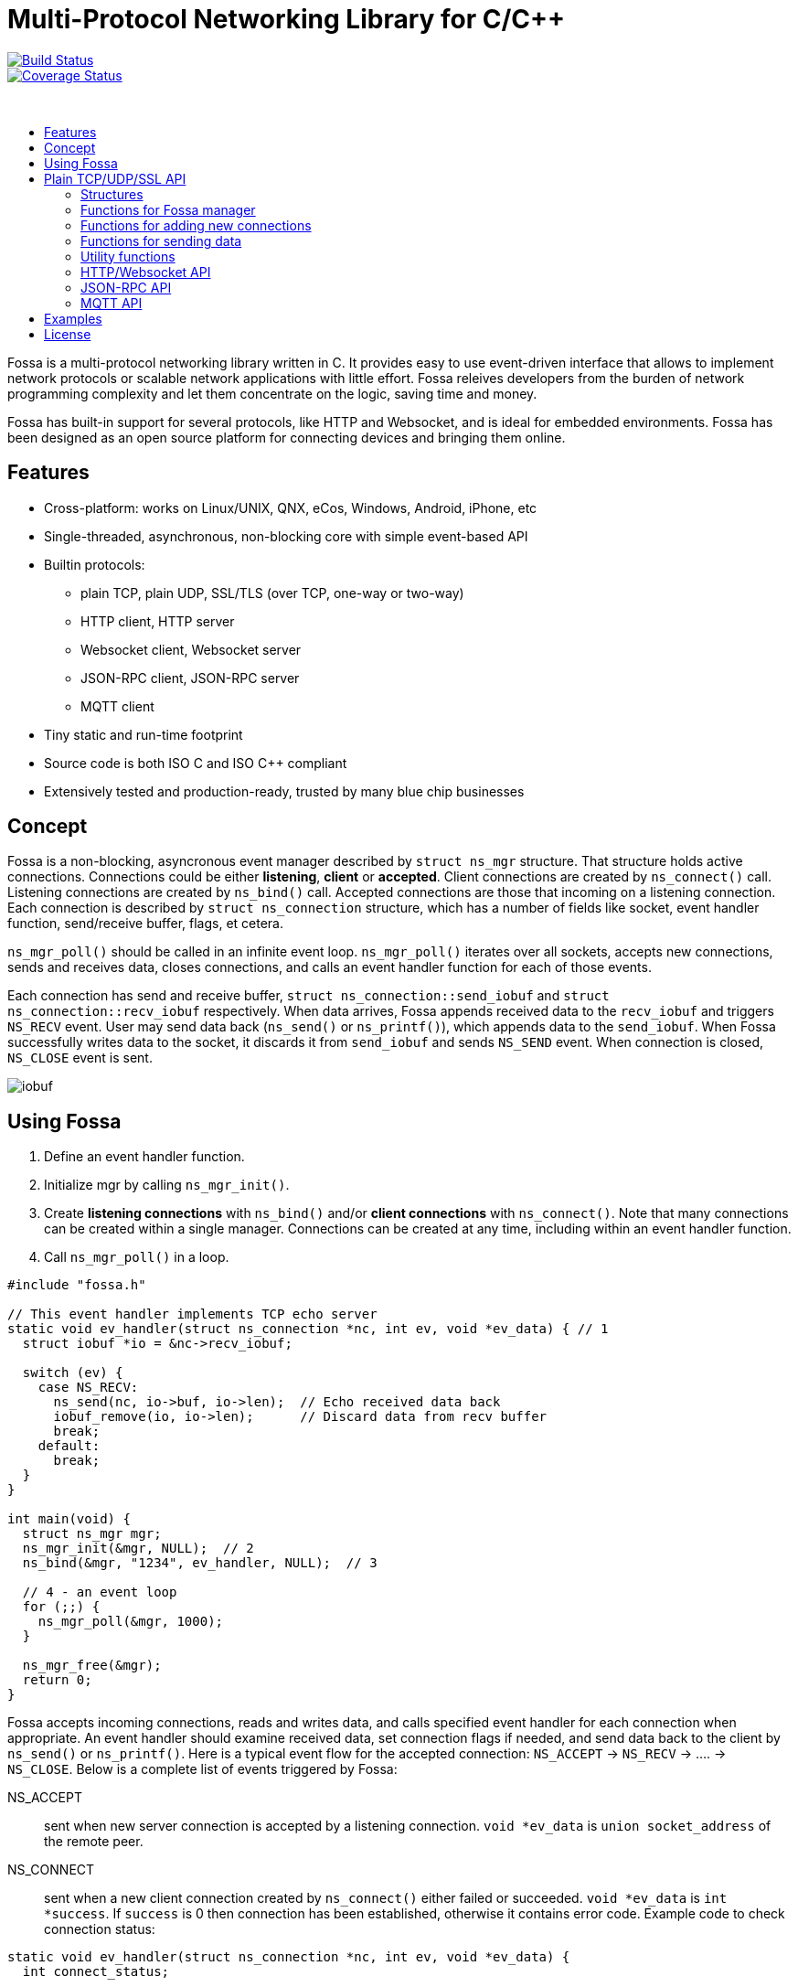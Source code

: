 = Multi-Protocol Networking Library for C/C++

image::https://drone.io/github.com/cesanta/fossa/status.png[Build Status,link=https://drone.io/github.com/cesanta/fossa/latest,float=left]
image::https://coveralls.io/repos/cesanta/fossa/badge.png?branch=master[Coverage Status,link=https://coveralls.io/r/cesanta/fossa?branch=master,float=left]

&nbsp;

:toc: macro
:toc-placement: macro
:toc-position: left
:toc-title:

toc::[]

Fossa is a multi-protocol networking library written in C.
It provides easy to use event-driven interface that allows to implement
network protocols or scalable network applications  with little effort.
Fossa releives developers from the burden of network programming
complexity and let them concentrate on the logic, saving time and money.

Fossa has built-in support for several protocols, like
HTTP and Websocket, and is ideal for embedded environments. Fossa
has been designed as an open source platform for connecting devices and
bringing them online.

== Features

* Cross-platform: works on Linux/UNIX, QNX, eCos, Windows, Android, iPhone, etc
* Single-threaded, asynchronous, non-blocking core with simple event-based API
* Builtin protocols:
  ** plain TCP, plain UDP, SSL/TLS (over TCP, one-way or two-way)
  ** HTTP client, HTTP server
  ** Websocket client, Websocket server
  ** JSON-RPC client, JSON-RPC server
  ** MQTT client
* Tiny static and run-time footprint
* Source code is both ISO C and ISO C++ compliant
* Extensively tested and production-ready, trusted by many blue chip businesses

== Concept

Fossa is a non-blocking, asyncronous event manager described by
`struct ns_mgr` structure. That structure holds active connections.
Connections could be either *listening*, *client* or *accepted*.
Client connections are created by
`ns_connect()` call. Listening connections are created by `ns_bind()` call.
Accepted connections are those that incoming on a listening connection.
Each connection is described by `struct ns_connection` structure, which has
a number of fields like socket, event handler function, send/receive buffer,
flags, et cetera.

`ns_mgr_poll()` should be called in an infinite event loop.
`ns_mgr_poll()` iterates over all sockets, accepts new connections,
sends and receives data, closes connections, and calls an event handler
function for each of those events.

Each connection has send and receive buffer, `struct ns_connection::send_iobuf`
and `struct ns_connection::recv_iobuf` respectively. When data arrives,
Fossa appends received data to the `recv_iobuf` and
triggers `NS_RECV` event. User may send data back (`ns_send()` or
`ns_printf()`), which appends data to the `send_iobuf`. When Fossa
successfully writes data to the socket, it discards it from `send_iobuf` and
sends `NS_SEND` event. When connection is closed, `NS_CLOSE` event is sent.

image::http://cesanta.com/images/fossa/iobuf.png[]

== Using Fossa

1. Define an event handler function.
2. Initialize mgr by calling `ns_mgr_init()`.
3. Create *listening connections* with `ns_bind()` and/or *client connections*
with `ns_connect()`. Note that many connections can be created within a
single manager. Connections can be created at any time, including within
an event handler function.
4. Call `ns_mgr_poll()` in a loop.

[source,c]
----
#include "fossa.h"

// This event handler implements TCP echo server
static void ev_handler(struct ns_connection *nc, int ev, void *ev_data) { // 1
  struct iobuf *io = &nc->recv_iobuf;

  switch (ev) {
    case NS_RECV:
      ns_send(nc, io->buf, io->len);  // Echo received data back
      iobuf_remove(io, io->len);      // Discard data from recv buffer
      break;
    default:
      break;
  }
}

int main(void) {
  struct ns_mgr mgr;
  ns_mgr_init(&mgr, NULL);  // 2
  ns_bind(&mgr, "1234", ev_handler, NULL);  // 3

  // 4 - an event loop
  for (;;) {
    ns_mgr_poll(&mgr, 1000);
  }

  ns_mgr_free(&mgr);
  return 0;
}
----


Fossa accepts incoming connections, reads and writes data, and
calls specified event handler for each connection when appropriate. An
event handler should examine received data, set connection flags if needed,
and send data back to the client by `ns_send()` or `ns_printf()`. Here is a
typical event flow for the accepted connection:
`NS_ACCEPT` -> `NS_RECV` -> .... -> `NS_CLOSE`. Below is a complete list
of events triggered by Fossa:

NS_ACCEPT:: sent when new server connection is accepted by a
listening connection. `void *ev_data` is `union socket_address`
of the remote peer.
NS_CONNECT:: sent when a new client connection created by `ns_connect()` either
failed or succeeded. `void *ev_data` is `int *success`. If `success` is 0
then connection has been established, otherwise it contains error code. Example
code to check connection status:

[source,c]
----
static void ev_handler(struct ns_connection *nc, int ev, void *ev_data) {
  int connect_status;

  switch (ev) {
    case NS_CONNECT:
      connect_status = * (int *) ev_data;
      if (connect_status == 0) {
        /* Success */
      } else  {
        /* Error */
        printf("connect() error: %s\n", strerror(connect_status));
      }
      break;
    ...
----

NS_RECV:: New data is received and appended to the end of `recv_iobuf`.
`void *ev_data` is `int *num_received_bytes`.

WARNING: Fossa uses `realloc()` to expand receive buffer.
It is user's responsibility to discard processed
data from the beginning of receive buffer, note the `iobuf_remove()`
call in the example above.

NS_SEND:: Fossa has written data to the remote peer and discarded
written data from the `send_iobuf`. `void *ev_data` is `int *num_sent_bytes`

NS_POLL:: Sent to all connections on each invocation of `ns_server_poll()`

An event handler can set `struct ns_connection::flags` attribute to control
the behavior of the connection.  Below is a list of connection flags:

* `NSF_FINISHED_SENDING_DATA` tells Fossa that all data has been
  appended to the `send_iobuf`. As soon as Fossa sends it to the
  socket, the connection will be closed.
* `NSF_BUFFER_BUT_DONT_SEND` tells Fossa to append data to the
  `send_iobuf` but hold on sending it, because the data will be modified
  later and then will be sent by clearing `NSF_BUFFER_BUT_DONT_SEND` flag.
* `NSF_SSL_HANDSHAKE_DONE` SSL only, set when SSL handshake is done
* `NSF_CONNECTING` set when connection is in connecting state after
  `ns_connect()` call but connect did not finish yet
* `NSF_CLOSE_IMMEDIATELY` tells Fossa to close the connection
  immediately, usually after some error
* `NSF_LISTENING` set for all listening connections
* `NSF_UDP` set if connection is UDP
* `NSF_IS_WEBSOCKET` set by Fossa if connection is a Websocket connection
* `NSF_WEBSOCKET_NO_DEFRAG` should be set by a user if user wants to switch
  off automatic frame defragmentation
* `NSF_USER_1`, `NSF_USER_2`, `NSF_USER_3`, `NSF_USER_4` could be
  used by a developer to store application-specific state

== Plain TCP/UDP/SSL API

CAUTION: Fossa manager instance is single threaded. It does not protect
it's data structures by mutexes, therefore all functions that are dealing
with particular event manager should be called from the same thread,
with exception of `mg_broadcast()` function. It is fine to have different
event managers handled by different threads.

=== Structures

- `struct ns_connection` Describes a connection between two peers
- `struct ns_mgr` Container for a bunch of connections
- `struct iobuf` Describes piece of data

=== Functions for Fossa manager

void ns_mgr_init(struct ns_mgr *, void *user_data)::
  Initializes Fossa manager.

void ns_mgr_free(struct ns_mgr *)::

De-initializes skeleton manager, closes and deallocates all active connections.

time_t ns_mgr_poll(struct ns_mgr *, int milliseconds)::

This function performs the actual IO, and must be called in a loop
(an event loop). Returns number current timestamp.

void ns_broadcast(struct ns_mgr *, ns_event_handler_t cb, void *msg, size_t len)::

Must be called from a different thread. Passes a message of a given length to
all connections. Skeleton manager has a socketpair, `struct ns_mgr::ctl`,
where `ns_broadcast()` pushes the message.
`ns_mgr_poll()` wakes up, reads a message from the socket pair, and calls
specified callback for each connection. Thus the callback function executes
in event manager thread. Note that `ns_broadcast()` is the only function
that can be, and must be, called from a different thread.

void ns_next(struct ns_mgr *, struct ns_connection *)::

Iterates over all active connections. Returns next connection from the list
of active connections, or `NULL` if there is no more connections. Below
is the iteration idiom:
[source,c]
----
for (c = ns_next(srv, NULL); c != NULL; c = ns_next(srv, c)) {
  // Do something with connection `c`
}
----


=== Functions for adding new connections

struct ns_connection *ns_add_sock(struct ns_mgr *, sock_t sock, ns_event_handler_t ev_handler)::

Create a connection, associate it with the given socket and event handler, and
add to the manager.

struct ns_connection *ns_connect(struct ns_mgr *server, const char *addr, ns_event_handler_t ev_handler)::

Connect to a remote host. If successful, `NS_CONNECT` event will be delivered
to the new connection. `addr` format is the same as for the `ns_bind()` call,
just an IP address becomes mandatory: `[PROTO://]HOST:PORT`
`PROTO` could be `tcp://` or `udp://`. If `HOST` is not an IP
address, Fossa will resolve it - beware that standard blocking resolver
will be used. It is a good practice to pre-resolve hosts beforehands and
use only IP addresses to avoid blockin an IO thread.
Returns: new client connection, or `NULL` on error.

struct ns_connection *ns_bind(struct ns_mgr *, const char *addr, ns_event_handler_t ev_handler)::

Start listening on the given port. `addr` could be a port number,
e.g. `"3128"`, or IP address with a port number, e.g. `"127.0.0.1:3128"`.
Also, a protocol prefix could be specified, valid prefixes are `tcp://` or
`udp://`.

Note that for UDP listening connections, only `NS_RECV` and `NS_CLOSE`
are triggered.

If IP address is specified, Fossa binds to a specific interface only.
Also, port could be `"0"`, in which case a random non-occupied port number
will be chosen. Return value: a listening connection on success, or
`NULL` on error.

const char *ns_set_ssl(struct ns_connection *nc, const char *cert, const char *ca_cert)::
Enable SSL for a given connection. Connection must be TCP. For listening
connection, `cert` is a path to a server certificate, and is mandatory.
`ca_cert` if non-NULL, specifies CA certificate for client authentication,
enables two-way SSL. For client connections, both `cert` and `ca_cert` are
optional and can be set to NULL. All certificates
must be in PEM format. PEM file for server certificate should contain
both certificate and the private key concatenated together.
Returns: NULL if there is no error, or error string if there was error.

Snippet below shows how to generate self-signed SSL certificate using OpenSSL:
[source,sh]
----
openssl req -x509 -nodes -newkey rsa:2048 -keyout key.pem -out cert.pem -days 365
cat cert.pem key.pem > my_ssl_cert.pem
----

=== Functions for sending data

int ns_send(struct ns_connection *, const void *buf, int len)::
int ns_printf(struct ns_connection *, const char *fmt, ...)::
int ns_vprintf(struct ns_connection *, const char *fmt, va_list ap)::

These functions are for sending un-formatted and formatted data to the
connection. Number of written bytes is returned. Note that these sending
functions do not actually push data to the sockets, they just append data
to the output buffer. The exception is UDP connections. For UDP, data is
sent immediately, and returned value indicates an actual number of bytes
sent to the socket.

=== Utility functions

void *ns_start_thread(void *(*thread_function)(void *), void *param)::
  Starts a new thread

int ns_socketpair2(sock_t [2], int proto)::
  Create a socket pair. `proto` can be either `SOCK_STREAM` or `SOCK_DGRAM`.
  Return 0 on failure, 1 on success.

void ns_set_close_on_exec(sock_t)::
  Set close-on-exec bit for a given socket.

void ns_sock_to_str(sock_t sock, char *buf, size_t len, int flags)::
  Converts socket's local or remote address into string. `flags` parameter
  is a bit mask that controls the behavior. If bit 2 is set (`flags & 4`) then
  the remote address is stringified, otherwise local address is stringified.
  If bit 0 is set, then IP
  address is printed. If bit 1 is set, then port number is printed. If both
  port number and IP address are printed, they are separated by `:`.

int ns_hexdump(const void *buf, int len, char *dst, int dst_len)::
  Takes a memory buffer `buf` of length `len` and creates a hex dump of that
  buffer in `dst`.

int ns_resolve(const char *domain_name, char *ip_addr_buf, size_t buf_len)::
  Converts domain name into IP address. This is a blocking call. Returns 1
  on success, 0 on failure.

int ns_stat(const char *path, ns_stat_t *st)::
  Perform a 64-bit `stat()` call against given file. `path` should be
  UTF8 encoded. Return value is the same as for `stat()` syscall.

FILE *ns_fopen(const char *path, const char *mode)::
  Open given file and return a file stream. `path` and `mode` should be
  UTF8 encoded. Return value is the same as for `fopen()` call.

int ns_open(const char *path, int flag, int mode)::
  Open given file and return file descriptor. `path` should be UTF8 encoded.
  Return value is the same as for `open()` syscall.

=== HTTP/Websocket API

void ns_set_protocol_http_websocket(struct ns_connection *)::
  Attach built-in HTTP event handler to the given connection. User-defined
  event handler will receive following extra events:
  - NS_HTTP_REQUEST: HTTP request has arrived. Parsed HTTP request is passed as
    `struct http_message` through the handler's `void *ev_data` pointer.
  - NS_HTTP_REPLY: HTTP reply has arrived. Parsed HTTP reply is passed as
    `struct http_message` through the handler's `void *ev_data` pointer.
  - NS_WEBSOCKET_HANDSHAKE_REQUEST: server has received websocket handshake
    request. `ev_data` contains parsed HTTP request.
  - NS_WEBSOCKET_HANDSHAKE_DONE: server has completed Websocket handshake.
    `ev_data` is `NULL`.
  - NS_WEBSOCKET_FRAME: new websocket frame has arrived. `ev_data` is
    `struct websocket_message *`

void ns_send_websocket_handshake(struct ns_connection *nc, const char *uri, const char *extra_headers)::
  Sends websocket handshake to the server. `nc` must be a valid connection, connected to a server, `uri` is an URI on the server, `extra_headers` is
  extra HTTP headers to send or `NULL`.
  This function is to be used by websocket client.

void ns_send_websocket_frame(struct ns_connection *nc, int op, const void *data, size_t data_len)::
  Send websocket frame to the remote end. `op` specifies frame's type , one of:
  - WEBSOCKET_OP_CONTINUE
  - WEBSOCKET_OP_TEXT
  - WEBSOCKET_OP_BINARY
  - WEBSOCKET_OP_CLOSE
  - WEBSOCKET_OP_PING
  - WEBSOCKET_OP_PONG
  `data` and `data_len` contain frame data.

void ns_send_websocket_framev(struct ns_connection *nc, int op, const struct ns_str *frames, int num_frames);
  Send multiple websocket frames. Like `ns_send_websocket_frame()`, but sends
  multiple frames at once.

void ns_printf_websocket_frame(struct ns_connection *nc, int op, const char *fmt, ...)::
  Send websocket frame to the remote end. Like `ns_send_websocket_frame()`,
  but allows to create formatted message with `printf()`-like semantics.

struct ns_str *ns_get_http_header(struct http_message *, const char *)::
  Returns HTTP header if it is present in the HTTP message, or `NULL`.

int ns_parse_http(const char *s, int n, struct http_message *req)::
  Parses HTTP message. Return number of bytes parsed. If HTTP message is
  incomplete, `0` is returned. On parse error, negative number is returned.

int ns_get_http_var(const struct ns_str *buf, const char *name, char *dst, size_t dst_len)::
  Fetch an HTTP form variable `name` from a `buf` into a buffer specified by
  `dst`, `dst_len`. Destination is always zero-terminated. Return length
  of a fetched variable. If not found, 0 is returned. `buf` must be
  valid url-encoded buffer. If destination is too small, `-1` is returned.

void ns_serve_http(struct ns_connection *nc, struct http_message *request, struct ns_serve_http_opts options)::
  Serve given HTTP request according to the `options`.
  Example code snippet:

[source,c]
.web_server.c
----
static void ev_handler(struct ns_connection *nc, int ev, void *ev_data) {
  struct http_message *hm = (struct http_message *) ev_data;
  struct ns_serve_http_opts opts = { .document_root = "/var/www" };  // C99 syntax

  switch (ev) {
    case NS_HTTP_REQUEST:
      ns_serve_http(nc, hm, opts);
      break;
    default:
      break;
  }
}
----

=== JSON-RPC API

JSON-RPC module is implemented using
https://github.com/cesanta/frozen[Frozen JSON parser/generator]. So for
JSON-related functionality refer to Frozen documentation.

int ns_rpc_parse_reply(const char *buf, int len, struct json_token *toks, int max_toks, struct ns_rpc_reply *reply, struct ns_rpc_error *error)::
Parse JSON-RPC reply contained in `buf`, `len` into JSON tokens array
`toks`, `max_toks`. If buffer contains valid reply, `reply` structure is
populated. The result of RPC call is located in `reply.result`. On error,
`error` structure is populated. Returns: the result of calling
`parse_json(buf, len, toks, max_toks)`.

int ns_rpc_create_request(char *buf, int len, const char *method, const char *id, const char *params_fmt, ...)::
Create JSON-RPC request in a given buffer. Return length of the request, which
can be larger then `len` that indicates an overflow.

int ns_rpc_create_reply(char *buf, int len, const struct ns_rpc_request *req, const char *result_fmt, ...)::
Create JSON-RPC reply in a given buffer. Return length of the reply, which
can be larger then `len` that indicates an overflow.

int ns_rpc_create_error(char *, int, struct ns_rpc_request *req, int, const char *, const char *, ...)::
Create JSON-RPC error in a given buffer. Return length of the error, which
can be larger then `len` that indicates an overflow.

int ns_rpc_create_std_error(char *, int, struct ns_rpc_request *, int code)::
Create JSON-RPC error in a given buffer. Return length of the error, which
can be larger then `len` that indicates an overflow. `code` could be one of:
`JSON_RPC_PARSE_ERROR`, `JSON_RPC_INVALID_REQUEST_ERROR`,
`JSON_RPC_METHOD_NOT_FOUND_ERROR`, `JSON_RPC_INVALID_PARAMS_ERROR`,
`JSON_RPC_INTERNAL_ERROR`, `JSON_RPC_SERVER_ERROR`.

int ns_rpc_dispatch(const char *buf, int, char *dst, int dst_len, const char **methods, ns_rpc_handler_t *handlers)::
Parses JSON-RPC request contained in `buf`, `len`. Then, dispatches the request
to the correct handler method. Valid method names should be specified in NULL
terminated array `methods`, and corresponding handlers in `handlers`.
Result is put in `dst`, `dst_len`. Return: length of the result, which
can be larger then `dst_len` that indicates an overflow.

=== MQTT API

void ns_set_protocol_mqtt(struct ns_connection *)::
  Attach built-in MQTT event handler to the given connection. User-defined
  event handler will receive following extra events:
  - NS_MQTT_CONNACK
  - NS_MQTT_PUBLISH
  - NS_MQTT_PUBACK
  - NS_MQTT_PUBREC
  - NS_MQTT_PUBREL
  - NS_MQTT_PUBCOMP
  - NS_MQTT_SUBACK

void ns_send_mqtt_handshake(struct ns_connection *, const char *)::
  Send MQTT handshake

void ns_mqtt_publish(struct ns_connection *, const char *, uint16_t, int, const void *, size_t):: Publish message to a given channel

void ns_mqtt_subscribe(struct ns_connection *, const struct ns_mqtt_topic_expression *, size_t, uint16_t):: Subscribe to a given channel

== Examples

* link:examples/echo_server[examples/echo_server]:
  a simple TCP echo server. It accepts incoming connections
  and echoes back any data that it receives
* link:examples/publish_subscribe[examples/publish_subscribe]:
  implements pubsub pattern for TCP communication
* link:examples/netcat[examples/netcat]:
  an implementation of Netcat utility with traffic hexdump and SSL support

== License

Fossa is released under
http://www.gnu.org/licenses/old-licenses/gpl-2.0.html[GNU GPL v.2].
Businesses have an option to get non-restrictive, royalty-free commercial
license and professional support from http://cesanta.com[Cesanta Software].

